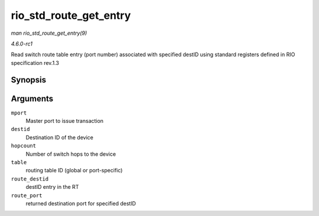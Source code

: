 
.. _API-rio-std-route-get-entry:

=======================
rio_std_route_get_entry
=======================

*man rio_std_route_get_entry(9)*

*4.6.0-rc1*

Read switch route table entry (port number) associated with specified destID using standard registers defined in RIO specification rev.1.3


Synopsis
========

.. c:function:: int rio_std_route_get_entry( struct rio_mport * mport, u16 destid, u8 hopcount, u16 table, u16 route_destid, u8 * route_port )

Arguments
=========

``mport``
    Master port to issue transaction

``destid``
    Destination ID of the device

``hopcount``
    Number of switch hops to the device

``table``
    routing table ID (global or port-specific)

``route_destid``
    destID entry in the RT

``route_port``
    returned destination port for specified destID
